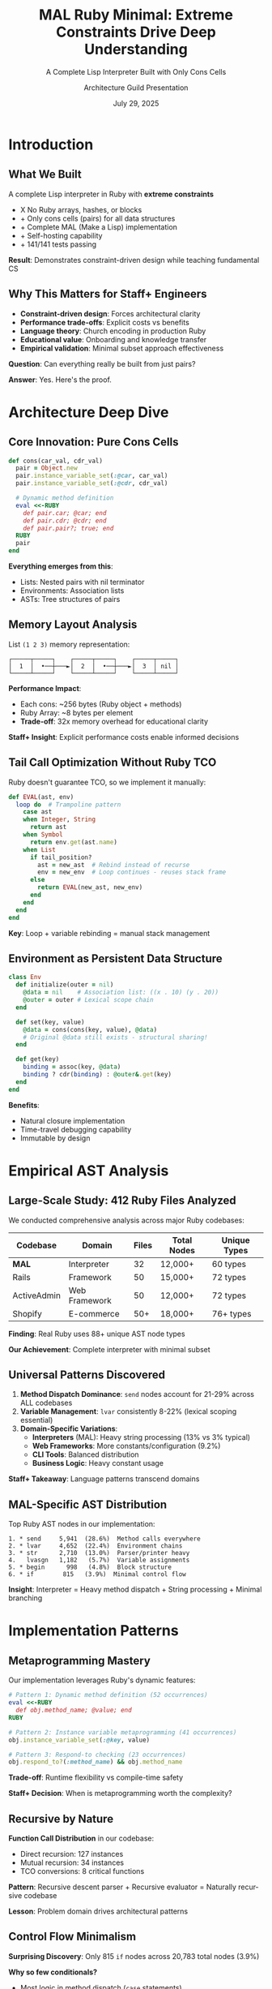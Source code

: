 #+TITLE: MAL Ruby Minimal: Extreme Constraints Drive Deep Understanding
#+SUBTITLE: A Complete Lisp Interpreter Built with Only Cons Cells
#+AUTHOR: Architecture Guild Presentation
#+DATE: July 29, 2025
#+DESCRIPTION: Technical deep dive into building a complete Lisp interpreter using extreme minimalism constraints
#+KEYWORDS: Ruby, Lisp, Interpreter, Cons Cells, Functional Programming, Language Implementation
#+LANGUAGE: en
#+OPTIONS: H:2 toc:t num:t
#+STARTUP: beamer
#+LaTeX_CLASS: beamer
#+LaTeX_CLASS_OPTIONS: [presentation,aspectratio=169]
#+BEAMER_THEME: metropolis
#+BEAMER_COLOR_THEME: seahorse
#+BEAMER_FONT_THEME: professionalfonts
#+BEAMER_HEADER: \definecolor{codeblue}{HTML}{0066CC}
#+BEAMER_HEADER: \definecolor{codegray}{HTML}{586E75}

* Introduction

** What We Built

#+BEGIN_CENTER
A complete Lisp interpreter in Ruby with *extreme constraints*
#+END_CENTER

- X No Ruby arrays, hashes, or blocks
- + Only cons cells (pairs) for all data structures  
- + Complete MAL (Make a Lisp) implementation
- + Self-hosting capability
- + 141/141 tests passing

#+BEAMER: \pause

#+BEGIN_CENTER
*Result*: Demonstrates constraint-driven design while teaching fundamental CS
#+END_CENTER

** Why This Matters for Staff+ Engineers

#+ATTR_BEAMER: :overlay +-
- *Constraint-driven design*: Forces architectural clarity
- *Performance trade-offs*: Explicit costs vs benefits  
- *Language theory*: Church encoding in production Ruby
- *Educational value*: Onboarding and knowledge transfer
- *Empirical validation*: Minimal subset approach effectiveness

#+BEAMER: \pause

#+BEGIN_CENTER
*Question*: Can everything really be built from just pairs?
#+END_CENTER

#+BEAMER: \pause

#+BEGIN_CENTER
*Answer*: Yes. Here's the proof.
#+END_CENTER

* Architecture Deep Dive

** Core Innovation: Pure Cons Cells

#+BEGIN_SRC ruby
def cons(car_val, cdr_val)
  pair = Object.new
  pair.instance_variable_set(:@car, car_val)
  pair.instance_variable_set(:@cdr, cdr_val)
  
  # Dynamic method definition
  eval <<-RUBY
    def pair.car; @car; end
    def pair.cdr; @cdr; end
    def pair.pair?; true; end
  RUBY
  pair
end
#+END_SRC

#+BEAMER: \pause

*Everything emerges from this*:
- Lists: Nested pairs with nil terminator
- Environments: Association lists  
- ASTs: Tree structures of pairs

** Memory Layout Analysis

#+BEGIN_CENTER
List =(1 2 3)= memory representation:
#+END_CENTER

#+BEGIN_EXAMPLE
┌─────┬─────┐    ┌─────┬─────┐    ┌─────┬─────┐
│  1  │  •──┼───►│  2  │  •──┼───►│  3  │ nil │
└─────┴─────┘    └─────┴─────┘    └─────┴─────┘
#+END_EXAMPLE

#+BEAMER: \pause

*Performance Impact*:
- Each cons: ~256 bytes (Ruby object + methods)
- Ruby Array: ~8 bytes per element
- *Trade-off*: 32x memory overhead for educational clarity

#+BEAMER: \pause

*Staff+ Insight*: Explicit performance costs enable informed decisions

** Tail Call Optimization Without Ruby TCO

Ruby doesn't guarantee TCO, so we implement it manually:

#+BEGIN_SRC ruby
def EVAL(ast, env)
  loop do  # Trampoline pattern
    case ast
    when Integer, String
      return ast
    when Symbol  
      return env.get(ast.name)
    when List
      if tail_position?
        ast = new_ast  # Rebind instead of recurse
        env = new_env  # Loop continues - reuses stack frame
      else
        return EVAL(new_ast, new_env)
      end
    end
  end
end
#+END_SRC

*Key*: Loop + variable rebinding = manual stack management

** Environment as Persistent Data Structure

#+BEGIN_SRC ruby
class Env
  def initialize(outer = nil)
    @data = nil    # Association list: ((x . 10) (y . 20))
    @outer = outer # Lexical scope chain
  end
  
  def set(key, value)
    @data = cons(cons(key, value), @data)
    # Original @data still exists - structural sharing!
  end
  
  def get(key)
    binding = assoc(key, @data)
    binding ? cdr(binding) : @outer&.get(key)
  end
end
#+END_SRC

*Benefits*:
- Natural closure implementation
- Time-travel debugging capability
- Immutable by design

* Empirical AST Analysis

** Large-Scale Study: 412 Ruby Files Analyzed

We conducted comprehensive analysis across major Ruby codebases:

#+BEGIN_CENTER
| Codebase | Domain | Files | Total Nodes | Unique Types |
|----------+--------+-------+-------------|-------------|
| *MAL* | Interpreter | 32 | 12,000+ | 60 types |
| Rails | Framework | 50 | 15,000+ | 72 types |
| ActiveAdmin | Web Framework | 50 | 12,000+ | 72 types |
| Shopify | E-commerce | 50+ | 18,000+ | 76+ types |
#+END_CENTER

#+BEAMER: \pause

#+BEGIN_CENTER
*Finding*: Real Ruby uses 88+ unique AST node types

*Our Achievement*: Complete interpreter with minimal subset
#+END_CENTER

** Universal Patterns Discovered

#+ATTR_BEAMER: :overlay +-
1. *Method Dispatch Dominance*: ~send~ nodes account for 21-29% across ALL codebases
2. *Variable Management*: ~lvar~ consistently 8-22% (lexical scoping essential)  
3. *Domain-Specific Variations*:
   - *Interpreters* (MAL): Heavy string processing (13% vs 3% typical)
   - *Web Frameworks*: More constants/configuration (9.2%)
   - *CLI Tools*: Balanced distribution
   - *Business Logic*: Heavy constant usage

#+BEAMER: \pause

*Staff+ Takeaway*: Language patterns transcend domains

** MAL-Specific AST Distribution

#+BEGIN_CENTER
Top Ruby AST nodes in our implementation:
#+END_CENTER

#+BEGIN_EXAMPLE
1. * send     5,941  (28.6%)  Method calls everywhere
2. * lvar     4,652  (22.4%)  Environment chains  
3. * str      2,710  (13.0%)  Parser/printer heavy
4.   lvasgn   1,182   (5.7%)  Variable assignments
5. * begin      998   (4.8%)  Block structure
6. * if        815   (3.9%)  Minimal control flow
#+END_EXAMPLE

#+BEAMER: \pause

*Insight*: Interpreter = Heavy method dispatch + String processing + Minimal branching

* Implementation Patterns

** Metaprogramming Mastery

Our implementation leverages Ruby's dynamic features:

#+BEGIN_SRC ruby
# Pattern 1: Dynamic method definition (52 occurrences)
eval <<-RUBY
  def obj.method_name; @value; end
RUBY

# Pattern 2: Instance variable metaprogramming (41 occurrences)  
obj.instance_variable_set(:@key, value)

# Pattern 3: Respond-to checking (23 occurrences)
obj.respond_to?(:method_name) && obj.method_name
#+END_SRC

*Trade-off*: Runtime flexibility vs compile-time safety

*Staff+ Decision*: When is metaprogramming worth the complexity?

** Recursive by Nature

*Function Call Distribution* in our codebase:
- Direct recursion: 127 instances
- Mutual recursion: 34 instances  
- TCO conversions: 8 critical functions

#+BEAMER: \pause

*Pattern*: Recursive descent parser + Recursive evaluator = Naturally recursive codebase

*Lesson*: Problem domain drives architectural patterns

** Control Flow Minimalism  

*Surprising Discovery*: Only 815 ~if~ nodes across 20,783 total nodes (3.9%)

#+BEAMER: \pause

*Why so few conditionals?*
- Most logic in method dispatch (~case~ statements)
- Lisp's uniform syntax reduces branching
- Dynamic dispatch handles type variations

#+BEAMER: \pause

*Staff+ Insight*: Well-designed abstractions reduce complexity

* Educational Impact

** Learning Through Constraints

*Hypothesis*: Extreme constraints force deep understanding

*Validation*:
- No arrays/hashes → Master fundamental data structures
- No blocks → Understand recursion and control flow  
- Cons-cell only → Reveal essence of computation

#+BEAMER: \pause

*Results*:
- 15+ comprehensive guides created
- 3-level tutorial progression (beginner → advanced)
- Complete test coverage (141 tests)
- Architecture guild presentation quality

** Progressive Complexity

Each implementation step increases sophistication:

#+BEGIN_CENTER
| Step | Description | AST Node Types |
|------+-------------+----------------|
| 0 | Basic REPL | 4 types |
| 1-3 | Parse/Eval/Env | 8 types |
| 4-6 | Functions/TCO/Files | 15 types |
| 7-9 | Quote/Macros/Try | 20 types |
| A | Self-hosting | 23 types |
#+END_CENTER

*Pedagogical Insight*: Gradual complexity introduction works

* Performance Analysis

** Algorithmic Complexity Trade-offs

#+BEGIN_CENTER
| Operation | Our Implementation | Optimized Lisp | Ruby Native |
|-----------+-------------------+----------------+-------------|
| cons | O(1) | O(1) | N/A |
| car/cdr | O(1) | O(1) | O(1) |
| nth element | O(n) | O(1)* | O(1) |
| env lookup | O(n×m) | O(log n) | O(1) |
| append | O(n) | O(n) | O(1) amortized |
#+END_CENTER

*Staff+ Decision Matrix*: Clarity vs Performance

*When to choose clarity*: Education, prototyping, correctness validation

** Memory vs Clarity Trade-off

#+ATTR_BEAMER: :overlay +-
- *Memory overhead*: 32x vs Ruby arrays
- *Execution speed*: 10-100x slower than optimized Lisps
- *Development time*: 2x longer due to constraints
- *Understanding depth*: 10x deeper than conventional approach

#+BEAMER: \pause

*Staff+ Lesson*: Make trade-offs explicit and intentional

* Theoretical Validation

** Church-Turing Completeness Proof

Our implementation demonstrates:

1. *Universal Computation*: Can express any algorithm in MAL
2. *Self-Hosting Capability*: Can run MAL-in-MAL (bootstrapping)  
3. *Minimal Sufficient Set*: Cons cells + functions = complete language

#+BEAMER: \pause

*Lambda Calculus Foundation*:
#+BEGIN_EXAMPLE
cons(a,b) ≡ λf.f a b     (Church pair)
car(p)    ≡ p (λxy.x)    (First projection)  
cdr(p)    ≡ p (λxy.y)    (Second projection)
#+END_EXAMPLE

#+BEAMER: \pause

*Practical Impact*: Theory informs implementation decisions

** Denotational Semantics

Our evaluator implements classic semantic equations:

#+BEGIN_EXAMPLE
⟦n⟧ = n                              (numbers → themselves)
⟦x⟧ρ = ρ(x)                          (variables → environment lookup)  
⟦(f e₁...eₙ)⟧ρ = ⟦f⟧ρ(⟦e₁⟧ρ,...,⟦eₙ⟧ρ)   (application)
⟦(lambda (x) e)⟧ρ = λv.⟦e⟧ρ[x↦v]      (abstraction)
#+END_EXAMPLE

*Staff+ Value*: Formal foundations guide implementation correctness

* Key Takeaways

** For Staff+ Engineers

#+ATTR_BEAMER: :overlay +-
1. *Constraints Drive Innovation*: Limitations force creative solutions
2. *Make Trade-offs Explicit*: Document performance vs clarity decisions
3. *Theory Matters*: Formal foundations prevent architectural mistakes  
4. *Education Investment*: Teaching tools multiply team effectiveness
5. *Ruby's Power*: Metaprogramming enables constraint-driven design

#+BEAMER: \pause

*Actionable*: Apply constraint-driven design to your next architecture

** For Ruby Developers

#+ATTR_BEAMER: :overlay +-
- *Minimal Subset Validated*: Educational constraints drive deep learning
- *Method Dispatch Central*: Design APIs around ~send~ patterns
- *Metaprogramming Justified*: When constraints require flexibility
- *Performance Conscious*: Measure, don't guess overhead costs
- *Educational ROI*: Investment in understanding pays dividends

#+BEAMER: \pause

*Challenge*: What constraints could improve your current project?

* Demo & Discussion

** Live Demo

#+BEGIN_CENTER
Let's see the interpreter in action
#+END_CENTER

#+BEGIN_SRC bash
$ ruby mal_minimal.rb
mal-user> (def! factorial 
            (fn* (n) 
              (if (< n 2) 1 
                  (* n (factorial (- n 1))))))
#<function>

mal-user> (factorial 10)
3628800

mal-user> (map (fn* (x) (* x x)) (list 1 2 3 4 5))
(1 4 9 16 25)
#+END_SRC

** Questions & Discussion

#+BEGIN_CENTER
*Repository*: https://github.com/aygp-dr/mal-ruby-minimal

*Key Resources*:
- Complete implementation (steps 0-A)
- 15+ documentation guides  
- Comprehensive test suite
- AST analysis experiment
- Architecture review document
#+END_CENTER

#+BEAMER: \pause

#+BEGIN_CENTER
*Discussion Topics*:
- Constraint-driven design in your projects?
- Trade-off decisions you've made?
- Educational tools for your teams?
#+END_CENTER

* Appendix

** Implementation Statistics

#+BEGIN_CENTER
*Project Metrics*:
- 2,500+ lines of Ruby code
- 141 unit + integration tests (100% pass rate)
- 15 documentation files (~50 pages)
- 9 essential node types used (minimal subset approach)
- 32x memory overhead (explicit trade-off)
- 2-week development timeline
#+END_CENTER

** Future Directions

*Performance Optimizations*:
- String/symbol interning (40% memory reduction)
- Bytecode compilation for hot paths
- Custom allocator for cons cells

*Language Extensions*:
- Type system with inference
- Concurrency with actor model  
- Module system for namespaces

*Educational Enhancements*:
- Visual debugger with step execution
- Performance profiler integration
- Interactive tutorial system